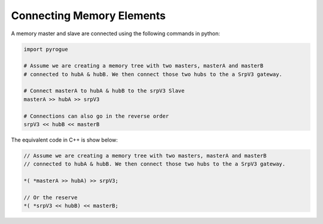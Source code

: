 .. _interfaces_memory_connecting:

==========================
Connecting Memory Elements
==========================

A memory master and slave are connected using the following commands in python:

.. code-block:: python

   import pyrogue

   # Assume we are creating a memory tree with two masters, masterA and masterB 
   # connected to hubA & hubB. We then connect those two hubs to the a SrpV3 gateway.

   # Connect masterA to hubA & hubB to the srpV3 Slave
   masterA >> hubA >> srpV3

   # Connections can also go in the reverse order
   srpV3 << hubB << masterB

The equivalent code in C++ is show below:

.. code-block:: c

   // Assume we are creating a memory tree with two masters, masterA and masterB 
   // connected to hubA & hubB. We then connect those two hubs to the a SrpV3 gateway.

   *( *masterA >> hubA) >> srpV3;

   // Or the reserve
   *( *srpV3 << hubB) << masterB;
